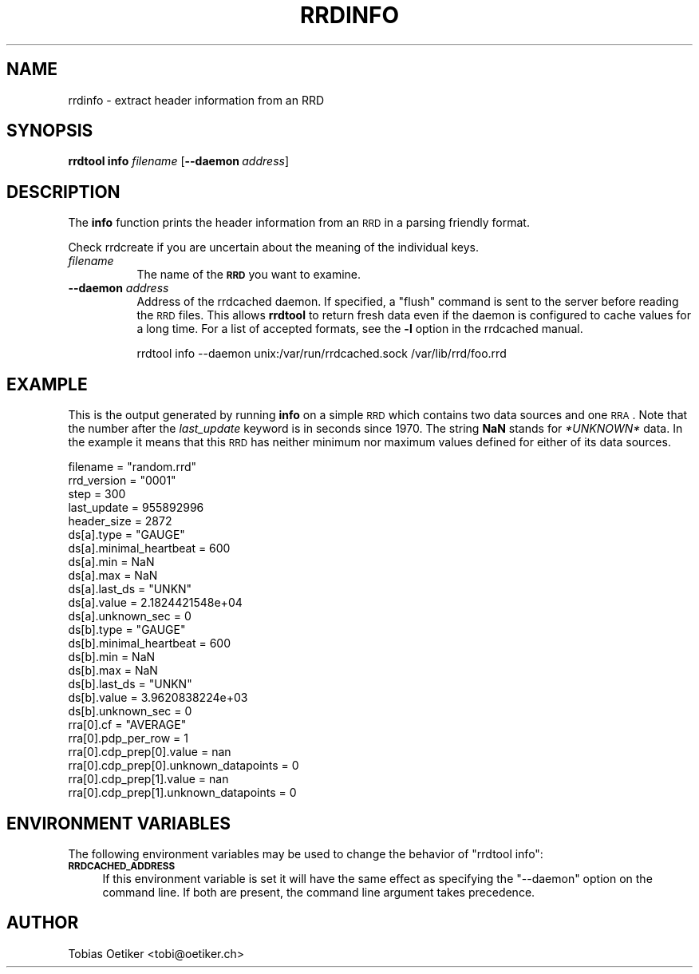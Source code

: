 .\" Automatically generated by Pod::Man 2.25 (Pod::Simple 3.16)
.\"
.\" Standard preamble:
.\" ========================================================================
.de Sp \" Vertical space (when we can't use .PP)
.if t .sp .5v
.if n .sp
..
.de Vb \" Begin verbatim text
.ft CW
.nf
.ne \\$1
..
.de Ve \" End verbatim text
.ft R
.fi
..
.\" Set up some character translations and predefined strings.  \*(-- will
.\" give an unbreakable dash, \*(PI will give pi, \*(L" will give a left
.\" double quote, and \*(R" will give a right double quote.  \*(C+ will
.\" give a nicer C++.  Capital omega is used to do unbreakable dashes and
.\" therefore won't be available.  \*(C` and \*(C' expand to `' in nroff,
.\" nothing in troff, for use with C<>.
.tr \(*W-
.ds C+ C\v'-.1v'\h'-1p'\s-2+\h'-1p'+\s0\v'.1v'\h'-1p'
.ie n \{\
.    ds -- \(*W-
.    ds PI pi
.    if (\n(.H=4u)&(1m=24u) .ds -- \(*W\h'-12u'\(*W\h'-12u'-\" diablo 10 pitch
.    if (\n(.H=4u)&(1m=20u) .ds -- \(*W\h'-12u'\(*W\h'-8u'-\"  diablo 12 pitch
.    ds L" ""
.    ds R" ""
.    ds C` ""
.    ds C' ""
'br\}
.el\{\
.    ds -- \|\(em\|
.    ds PI \(*p
.    ds L" ``
.    ds R" ''
'br\}
.\"
.\" Escape single quotes in literal strings from groff's Unicode transform.
.ie \n(.g .ds Aq \(aq
.el       .ds Aq '
.\"
.\" If the F register is turned on, we'll generate index entries on stderr for
.\" titles (.TH), headers (.SH), subsections (.SS), items (.Ip), and index
.\" entries marked with X<> in POD.  Of course, you'll have to process the
.\" output yourself in some meaningful fashion.
.ie \nF \{\
.    de IX
.    tm Index:\\$1\t\\n%\t"\\$2"
..
.    nr % 0
.    rr F
.\}
.el \{\
.    de IX
..
.\}
.\"
.\" Accent mark definitions (@(#)ms.acc 1.5 88/02/08 SMI; from UCB 4.2).
.\" Fear.  Run.  Save yourself.  No user-serviceable parts.
.    \" fudge factors for nroff and troff
.if n \{\
.    ds #H 0
.    ds #V .8m
.    ds #F .3m
.    ds #[ \f1
.    ds #] \fP
.\}
.if t \{\
.    ds #H ((1u-(\\\\n(.fu%2u))*.13m)
.    ds #V .6m
.    ds #F 0
.    ds #[ \&
.    ds #] \&
.\}
.    \" simple accents for nroff and troff
.if n \{\
.    ds ' \&
.    ds ` \&
.    ds ^ \&
.    ds , \&
.    ds ~ ~
.    ds /
.\}
.if t \{\
.    ds ' \\k:\h'-(\\n(.wu*8/10-\*(#H)'\'\h"|\\n:u"
.    ds ` \\k:\h'-(\\n(.wu*8/10-\*(#H)'\`\h'|\\n:u'
.    ds ^ \\k:\h'-(\\n(.wu*10/11-\*(#H)'^\h'|\\n:u'
.    ds , \\k:\h'-(\\n(.wu*8/10)',\h'|\\n:u'
.    ds ~ \\k:\h'-(\\n(.wu-\*(#H-.1m)'~\h'|\\n:u'
.    ds / \\k:\h'-(\\n(.wu*8/10-\*(#H)'\z\(sl\h'|\\n:u'
.\}
.    \" troff and (daisy-wheel) nroff accents
.ds : \\k:\h'-(\\n(.wu*8/10-\*(#H+.1m+\*(#F)'\v'-\*(#V'\z.\h'.2m+\*(#F'.\h'|\\n:u'\v'\*(#V'
.ds 8 \h'\*(#H'\(*b\h'-\*(#H'
.ds o \\k:\h'-(\\n(.wu+\w'\(de'u-\*(#H)/2u'\v'-.3n'\*(#[\z\(de\v'.3n'\h'|\\n:u'\*(#]
.ds d- \h'\*(#H'\(pd\h'-\w'~'u'\v'-.25m'\f2\(hy\fP\v'.25m'\h'-\*(#H'
.ds D- D\\k:\h'-\w'D'u'\v'-.11m'\z\(hy\v'.11m'\h'|\\n:u'
.ds th \*(#[\v'.3m'\s+1I\s-1\v'-.3m'\h'-(\w'I'u*2/3)'\s-1o\s+1\*(#]
.ds Th \*(#[\s+2I\s-2\h'-\w'I'u*3/5'\v'-.3m'o\v'.3m'\*(#]
.ds ae a\h'-(\w'a'u*4/10)'e
.ds Ae A\h'-(\w'A'u*4/10)'E
.    \" corrections for vroff
.if v .ds ~ \\k:\h'-(\\n(.wu*9/10-\*(#H)'\s-2\u~\d\s+2\h'|\\n:u'
.if v .ds ^ \\k:\h'-(\\n(.wu*10/11-\*(#H)'\v'-.4m'^\v'.4m'\h'|\\n:u'
.    \" for low resolution devices (crt and lpr)
.if \n(.H>23 .if \n(.V>19 \
\{\
.    ds : e
.    ds 8 ss
.    ds o a
.    ds d- d\h'-1'\(ga
.    ds D- D\h'-1'\(hy
.    ds th \o'bp'
.    ds Th \o'LP'
.    ds ae ae
.    ds Ae AE
.\}
.rm #[ #] #H #V #F C
.\" ========================================================================
.\"
.IX Title "RRDINFO 1"
.TH RRDINFO 1 "2013-05-23" "1.4.8" "rrdtool"
.\" For nroff, turn off justification.  Always turn off hyphenation; it makes
.\" way too many mistakes in technical documents.
.if n .ad l
.nh
.SH "NAME"
rrdinfo \- extract header information from an RRD
.SH "SYNOPSIS"
.IX Header "SYNOPSIS"
\&\fBrrdtool\fR \fBinfo\fR \fIfilename\fR
[\fB\-\-daemon\fR\ \fIaddress\fR]
.SH "DESCRIPTION"
.IX Header "DESCRIPTION"
The \fBinfo\fR function prints the header information from an \s-1RRD\s0 in
a parsing friendly format.
.PP
Check rrdcreate if you are uncertain about the meaning of the
individual keys.
.IP "\fIfilename\fR" 8
.IX Item "filename"
The name of the \fB\s-1RRD\s0\fR you want to examine.
.IP "\fB\-\-daemon\fR \fIaddress\fR" 8
.IX Item "--daemon address"
Address of the rrdcached daemon. If specified, a \f(CW\*(C`flush\*(C'\fR command is sent
to the server before reading the \s-1RRD\s0 files. This allows \fBrrdtool\fR to return
fresh data even if the daemon is configured to cache values for a long time.
For a list of accepted formats, see the \fB\-l\fR option in the rrdcached manual.
.Sp
.Vb 1
\& rrdtool info \-\-daemon unix:/var/run/rrdcached.sock /var/lib/rrd/foo.rrd
.Ve
.SH "EXAMPLE"
.IX Header "EXAMPLE"
This is the output generated by running \fBinfo\fR on a simple \s-1RRD\s0 which
contains two data sources and one \s-1RRA\s0. Note that the number after the
\&\fIlast_update\fR keyword is in seconds since 1970. The string \fBNaN\fR
stands for \fI*UNKNOWN*\fR data. In the example it means that this \s-1RRD\s0
has neither minimum nor maximum values defined for either of its
data sources.
.PP
.Vb 10
\& filename = "random.rrd"
\& rrd_version = "0001"
\& step = 300
\& last_update = 955892996
\& header_size = 2872
\& ds[a].type = "GAUGE"
\& ds[a].minimal_heartbeat = 600
\& ds[a].min = NaN
\& ds[a].max = NaN
\& ds[a].last_ds = "UNKN"
\& ds[a].value = 2.1824421548e+04
\& ds[a].unknown_sec = 0
\& ds[b].type = "GAUGE"
\& ds[b].minimal_heartbeat = 600
\& ds[b].min = NaN
\& ds[b].max = NaN
\& ds[b].last_ds = "UNKN"
\& ds[b].value = 3.9620838224e+03
\& ds[b].unknown_sec = 0
\& rra[0].cf = "AVERAGE"
\& rra[0].pdp_per_row = 1
\& rra[0].cdp_prep[0].value = nan
\& rra[0].cdp_prep[0].unknown_datapoints = 0
\& rra[0].cdp_prep[1].value = nan
\& rra[0].cdp_prep[1].unknown_datapoints = 0
.Ve
.SH "ENVIRONMENT VARIABLES"
.IX Header "ENVIRONMENT VARIABLES"
The following environment variables may be used to change the behavior of
\&\f(CW\*(C`rrdtool\ info\*(C'\fR:
.IP "\fB\s-1RRDCACHED_ADDRESS\s0\fR" 4
.IX Item "RRDCACHED_ADDRESS"
If this environment variable is set it will have the same effect as specifying
the \f(CW\*(C`\-\-daemon\*(C'\fR option on the command line. If both are present, the command
line argument takes precedence.
.SH "AUTHOR"
.IX Header "AUTHOR"
Tobias Oetiker <tobi@oetiker.ch>
